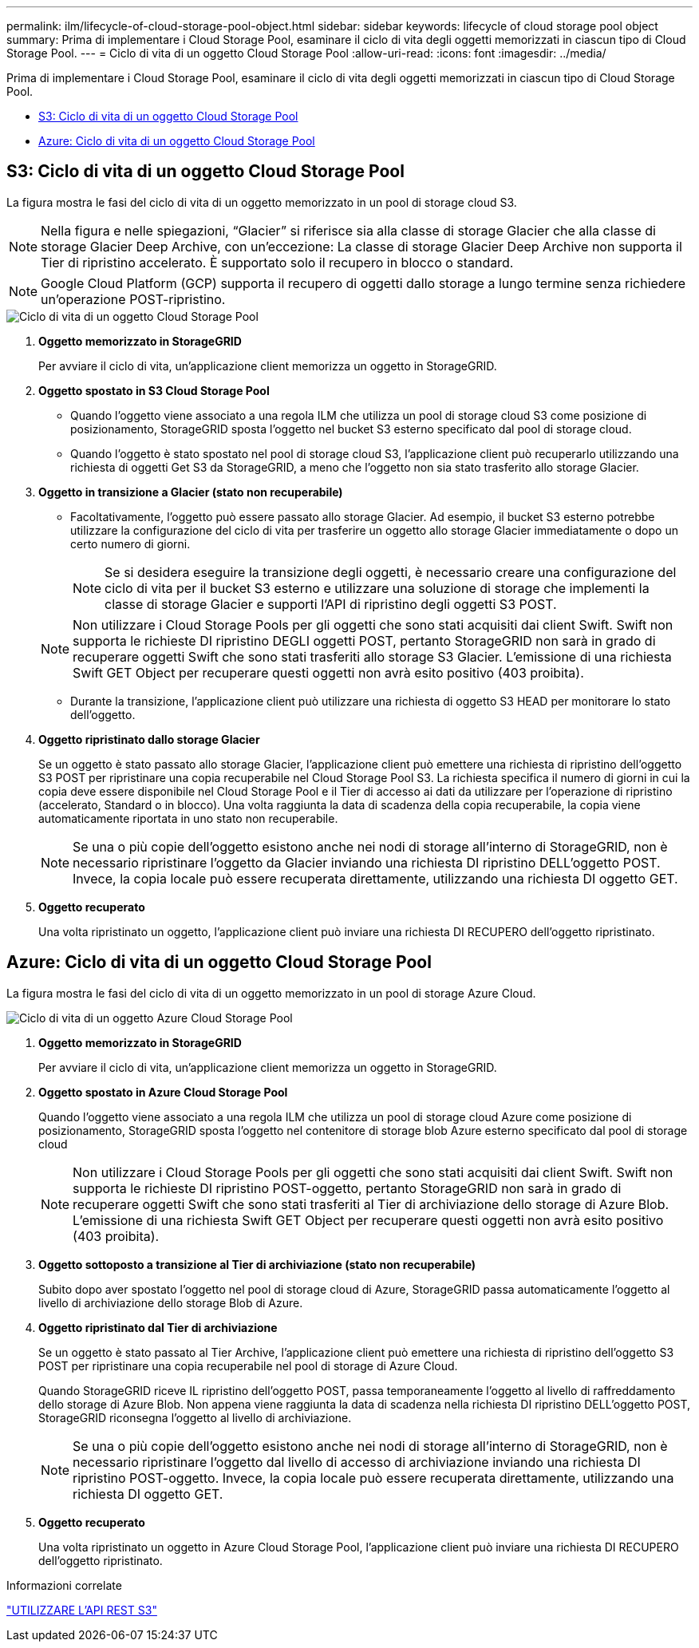 ---
permalink: ilm/lifecycle-of-cloud-storage-pool-object.html 
sidebar: sidebar 
keywords: lifecycle of cloud storage pool object 
summary: Prima di implementare i Cloud Storage Pool, esaminare il ciclo di vita degli oggetti memorizzati in ciascun tipo di Cloud Storage Pool. 
---
= Ciclo di vita di un oggetto Cloud Storage Pool
:allow-uri-read: 
:icons: font
:imagesdir: ../media/


[role="lead"]
Prima di implementare i Cloud Storage Pool, esaminare il ciclo di vita degli oggetti memorizzati in ciascun tipo di Cloud Storage Pool.

* <<S3: Ciclo di vita di un oggetto Cloud Storage Pool>>
* <<Azure: Ciclo di vita di un oggetto Cloud Storage Pool>>




== S3: Ciclo di vita di un oggetto Cloud Storage Pool

La figura mostra le fasi del ciclo di vita di un oggetto memorizzato in un pool di storage cloud S3.


NOTE: Nella figura e nelle spiegazioni, "`Glacier`" si riferisce sia alla classe di storage Glacier che alla classe di storage Glacier Deep Archive, con un'eccezione: La classe di storage Glacier Deep Archive non supporta il Tier di ripristino accelerato. È supportato solo il recupero in blocco o standard.


NOTE: Google Cloud Platform (GCP) supporta il recupero di oggetti dallo storage a lungo termine senza richiedere un'operazione POST-ripristino.

image::../media/cloud_storage_pool_object_life_cycle.png[Ciclo di vita di un oggetto Cloud Storage Pool]

. *Oggetto memorizzato in StorageGRID*
+
Per avviare il ciclo di vita, un'applicazione client memorizza un oggetto in StorageGRID.

. *Oggetto spostato in S3 Cloud Storage Pool*
+
** Quando l'oggetto viene associato a una regola ILM che utilizza un pool di storage cloud S3 come posizione di posizionamento, StorageGRID sposta l'oggetto nel bucket S3 esterno specificato dal pool di storage cloud.
** Quando l'oggetto è stato spostato nel pool di storage cloud S3, l'applicazione client può recuperarlo utilizzando una richiesta di oggetti Get S3 da StorageGRID, a meno che l'oggetto non sia stato trasferito allo storage Glacier.


. *Oggetto in transizione a Glacier (stato non recuperabile)*
+
** Facoltativamente, l'oggetto può essere passato allo storage Glacier. Ad esempio, il bucket S3 esterno potrebbe utilizzare la configurazione del ciclo di vita per trasferire un oggetto allo storage Glacier immediatamente o dopo un certo numero di giorni.
+

NOTE: Se si desidera eseguire la transizione degli oggetti, è necessario creare una configurazione del ciclo di vita per il bucket S3 esterno e utilizzare una soluzione di storage che implementi la classe di storage Glacier e supporti l'API di ripristino degli oggetti S3 POST.

+

NOTE: Non utilizzare i Cloud Storage Pools per gli oggetti che sono stati acquisiti dai client Swift. Swift non supporta le richieste DI ripristino DEGLI oggetti POST, pertanto StorageGRID non sarà in grado di recuperare oggetti Swift che sono stati trasferiti allo storage S3 Glacier. L'emissione di una richiesta Swift GET Object per recuperare questi oggetti non avrà esito positivo (403 proibita).

** Durante la transizione, l'applicazione client può utilizzare una richiesta di oggetto S3 HEAD per monitorare lo stato dell'oggetto.


. *Oggetto ripristinato dallo storage Glacier*
+
Se un oggetto è stato passato allo storage Glacier, l'applicazione client può emettere una richiesta di ripristino dell'oggetto S3 POST per ripristinare una copia recuperabile nel Cloud Storage Pool S3. La richiesta specifica il numero di giorni in cui la copia deve essere disponibile nel Cloud Storage Pool e il Tier di accesso ai dati da utilizzare per l'operazione di ripristino (accelerato, Standard o in blocco). Una volta raggiunta la data di scadenza della copia recuperabile, la copia viene automaticamente riportata in uno stato non recuperabile.

+

NOTE: Se una o più copie dell'oggetto esistono anche nei nodi di storage all'interno di StorageGRID, non è necessario ripristinare l'oggetto da Glacier inviando una richiesta DI ripristino DELL'oggetto POST. Invece, la copia locale può essere recuperata direttamente, utilizzando una richiesta DI oggetto GET.

. *Oggetto recuperato*
+
Una volta ripristinato un oggetto, l'applicazione client può inviare una richiesta DI RECUPERO dell'oggetto ripristinato.





== Azure: Ciclo di vita di un oggetto Cloud Storage Pool

La figura mostra le fasi del ciclo di vita di un oggetto memorizzato in un pool di storage Azure Cloud.

image::../media/cloud_storage_pool_object_life_cycle_azure.png[Ciclo di vita di un oggetto Azure Cloud Storage Pool]

. *Oggetto memorizzato in StorageGRID*
+
Per avviare il ciclo di vita, un'applicazione client memorizza un oggetto in StorageGRID.

. *Oggetto spostato in Azure Cloud Storage Pool*
+
Quando l'oggetto viene associato a una regola ILM che utilizza un pool di storage cloud Azure come posizione di posizionamento, StorageGRID sposta l'oggetto nel contenitore di storage blob Azure esterno specificato dal pool di storage cloud

+

NOTE: Non utilizzare i Cloud Storage Pools per gli oggetti che sono stati acquisiti dai client Swift. Swift non supporta le richieste DI ripristino POST-oggetto, pertanto StorageGRID non sarà in grado di recuperare oggetti Swift che sono stati trasferiti al Tier di archiviazione dello storage di Azure Blob. L'emissione di una richiesta Swift GET Object per recuperare questi oggetti non avrà esito positivo (403 proibita).

. *Oggetto sottoposto a transizione al Tier di archiviazione (stato non recuperabile)*
+
Subito dopo aver spostato l'oggetto nel pool di storage cloud di Azure, StorageGRID passa automaticamente l'oggetto al livello di archiviazione dello storage Blob di Azure.

. *Oggetto ripristinato dal Tier di archiviazione*
+
Se un oggetto è stato passato al Tier Archive, l'applicazione client può emettere una richiesta di ripristino dell'oggetto S3 POST per ripristinare una copia recuperabile nel pool di storage di Azure Cloud.

+
Quando StorageGRID riceve IL ripristino dell'oggetto POST, passa temporaneamente l'oggetto al livello di raffreddamento dello storage di Azure Blob. Non appena viene raggiunta la data di scadenza nella richiesta DI ripristino DELL'oggetto POST, StorageGRID riconsegna l'oggetto al livello di archiviazione.

+

NOTE: Se una o più copie dell'oggetto esistono anche nei nodi di storage all'interno di StorageGRID, non è necessario ripristinare l'oggetto dal livello di accesso di archiviazione inviando una richiesta DI ripristino POST-oggetto. Invece, la copia locale può essere recuperata direttamente, utilizzando una richiesta DI oggetto GET.

. *Oggetto recuperato*
+
Una volta ripristinato un oggetto in Azure Cloud Storage Pool, l'applicazione client può inviare una richiesta DI RECUPERO dell'oggetto ripristinato.



.Informazioni correlate
link:../s3/index.html["UTILIZZARE L'API REST S3"]

